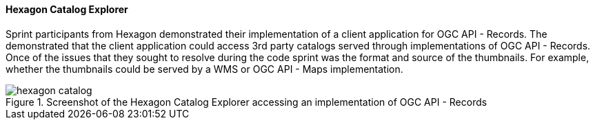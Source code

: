 [[hexagon_results]]
==== Hexagon Catalog Explorer

Sprint participants from Hexagon demonstrated their implementation of a client application for OGC API - Records. The demonstrated that the client application could access 3rd party catalogs served through implementations of OGC API - Records. Once of the issues that they sought to resolve during the code sprint was the format and source of the thumbnails. For example, whether the thumbnails could be served by a WMS or OGC API - Maps implementation.

[[img_hexagon_catalog]]
.Screenshot of the Hexagon Catalog Explorer accessing an implementation of OGC API - Records
image::images/hexagon_catalog.png[]
